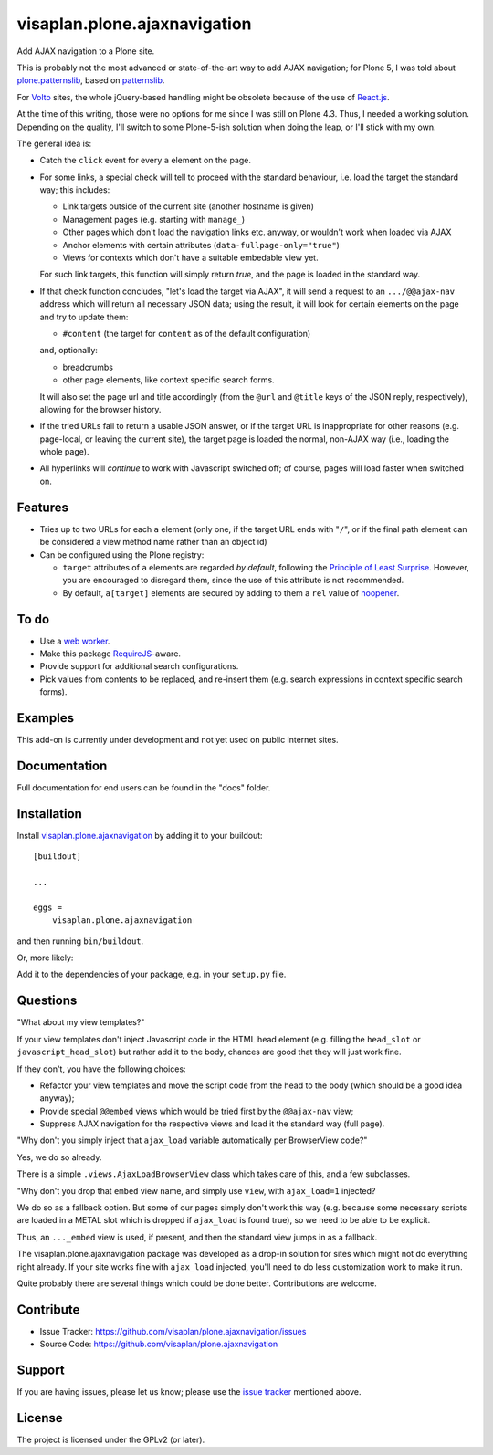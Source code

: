 .. This README is meant for consumption by humans and pypi. Pypi can render rst files so please do not use Sphinx features.
   If you want to learn more about writing documentation, please check out: http://docs.plone.org/about/documentation_styleguide.html
   This text does not appear on pypi or github. It is a comment.

=============================
visaplan.plone.ajaxnavigation
=============================

Add AJAX navigation to a Plone site.

This is probably not the most advanced or state-of-the-art way to add AJAX
navigation; for Plone 5, I was told about `plone.patternslib`_, based on
`patternslib`_.

For `Volto`_ sites, the whole jQuery-based handling might be obsolete because
of the use of `React.js`_.

At the time of this writing, those were no options for me since I was still on
Plone 4.3.  Thus, I needed a working solution.
Depending on the quality, I'll switch to some Plone-5-ish solution when doing
the leap, or I'll stick with my own.

The general idea is:

- Catch the ``click`` event for every ``a`` element on the page.

- For some links, a special check will tell to proceed with the standard
  behaviour, i.e. load the target the standard way; this includes:

  - Link targets outside of the current site (another hostname is given)
  - Management pages (e.g. starting with ``manage_``)
  - Other pages which don't load the navigation links etc. anyway,
    or wouldn't work when loaded via AJAX
  - Anchor elements with certain attributes (``data-fullpage-only="true"``)
  - Views for contexts which don't have a suitable embedable view yet.

  For such link targets, this function will simply return *true*,
  and the page is loaded in the standard way.

- If that check function concludes, "let's load the target via AJAX",
  it will send a request to an ``.../@@ajax-nav`` address which will return
  all necessary JSON data; using the result,
  it will look for certain elements on the page and try to update them:

  - ``#content`` (the target for ``content`` as of the default configuration)

  and, optionally:

  - breadcrumbs
  - other page elements, like context specific search forms.

  It will also set the page url and title accordingly
  (from the ``@url`` and ``@title`` keys of the JSON reply, respectively),
  allowing for the browser history.

- If the tried URLs fail to return a usable JSON answer,
  or if the target URL is inappropriate for other reasons
  (e.g. page-local, or leaving the current site),
  the target page is loaded the normal, non-AJAX way
  (i.e., loading the whole page).

- All hyperlinks will *continue* to work with Javascript switched off;
  of course, pages will load faster when switched on.


Features
--------

- Tries up to two URLs for each ``a`` element (only one, if the target URL ends
  with "``/``", or if the final path element can be considered a view method
  name rather than an object id)
- Can be configured using the Plone registry:

  - ``target`` attributes of ``a`` elements are regarded *by default*,
    following the `Principle of Least Surprise`_.
    However, you are encouraged to disregard them, since the use of this
    attribute is not recommended.
  - By default, ``a[target]`` elements are secured by adding to them a ``rel``
    value of noopener_.


To do
-----

- Use a `web worker`_.
- Make this package RequireJS_-aware.
- Provide support for additional search configurations.
- Pick values from contents to be replaced, and re-insert them
  (e.g. search expressions in context specific search forms).


Examples
--------

This add-on is currently under development and not yet used on public internet
sites.


Documentation
-------------

Full documentation for end users can be found in the "docs" folder.


Installation
------------

Install visaplan.plone.ajaxnavigation_ by adding it to your buildout::

    [buildout]

    ...

    eggs =
        visaplan.plone.ajaxnavigation


and then running ``bin/buildout``.

Or, more likely:

Add it to the dependencies of your package, e.g. in your ``setup.py`` file.


Questions
---------

"What about my view templates?"

If your view templates don't inject Javascript code in the HTML head element
(e.g. filling the ``head_slot`` or ``javascript_head_slot``) but rather add it
to the body, chances are good that they will just work fine.

If they don't, you have the following choices:

- Refactor your view templates and move the script code from the head to the
  body (which should be a good idea anyway);

- Provide special ``@@embed`` views which would be tried first by the
  ``@@ajax-nav`` view;

- Suppress AJAX navigation for the respective views and load it the standard
  way (full page).

"Why don't you simply inject that ``ajax_load`` variable
automatically per BrowserView code?"

Yes, we do so already.

There is a simple ``.views.AjaxLoadBrowserView`` class which takes care of
this, and a few subclasses.

"Why don't you drop that ``embed`` view name, and simply use ``view``,
with ``ajax_load=1`` injected?

We do so as a fallback option.
But some of our pages simply don't work this way
(e.g. because some necessary scripts are loaded in a METAL slot
which is dropped if ``ajax_load`` is found true),
so we need to be able to be explicit.

Thus, an ``..._embed`` view is used, if present, and then the standard view
jumps in as a fallback.

The visaplan.plone.ajaxnavigation package was developed as a drop-in solution
for sites which might not do everything right already.
If your site works fine with ``ajax_load`` injected, you'll need to do less
customization work to make it run.

Quite probably there are several things which could be done better.
Contributions are welcome.


Contribute
----------

- Issue Tracker: https://github.com/visaplan/plone.ajaxnavigation/issues
- Source Code: https://github.com/visaplan/plone.ajaxnavigation


Support
-------

If you are having issues, please let us know;
please use the `issue tracker`_ mentioned above.


License
-------

The project is licensed under the GPLv2 (or later).

.. _`Volto`: https://volto.kitconcept.com/
.. _`React.js`: https://reactjs.org/
.. _`patternslib`: https://patternslib.com/
.. _`plone.patternslib`: https://pypi.org/project/plone.patternslib/
.. _`issue tracker`: https://github.com/visaplan/plone.ajaxnavigation/issues
.. _`web worker`: https://html.spec.whatwg.org/multipage/workers.html#workers
.. _RequireJS: https://requirejs.org/
.. _visaplan.plone.ajaxnavigation: https://pypi.org/project/visaplan.plone.ajaxnavigation
.. _`Principle of Least Surprise`: https://en.wikipedia.org/wiki/Principle_of_least_astonishment
.. _noopener: https://mathiasbynens.github.io/rel-noopener/

.. vim: tw=79 cc=+1 sw=4 sts=4 si et
